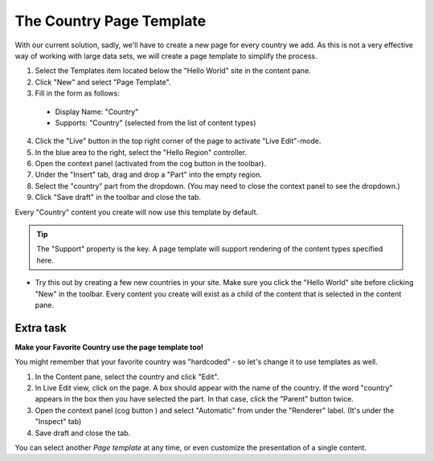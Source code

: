 The Country Page Template
=========================

.. |cogicon| image:: images/icon-cog.png

With our current solution, sadly, we'll have to create a new page for every country we add.
As this is not a very effective way of working with large data sets, we will create a page template to simplify the process.

1. Select the Templates item located below the "Hello World" site in the content pane.
2. Click "New" and select "Page Template".
3. Fill in the form as follows:

  * Display Name: "Country"
  * Supports: "Country" (selected from the list of content types)

4. Click the "Live" button in the top right corner of the page to activate "Live Edit"-mode.
5. In the blue area to the right, select the "Hello Region" controller.
6. Open the context panel (activated from the cog button |cogicon| in the toolbar).
7. Under the "Insert" tab, drag and drop a "Part" into the empty region.
8. Select the "country" part from the dropdown. (You may need to close the context panel to see the dropdown.)
9. Click "Save draft" in the toolbar and close the tab.

Every "Country" content you create will now use this template by default.

.. TIP:: The "Support" property is the key. A page template will support rendering of the content types specified here.

- Try this out by creating a few new countries in your site. Make sure you click the "Hello World" site before clicking "New" in the
  toolbar. Every content you create will exist as a child of the content that is selected in the content pane.


Extra task
----------

**Make your Favorite Country use the page template too!**

You might remember that your favorite country was "hardcoded" - so let's change it to use templates as well.

#. In the Content pane, select the country and click "Edit".
#. In Live Edit view, click on the page. A box should appear with the name of the country. If the word "country" appears in the box then
   you have selected the part. In that case, click the "Parent" button twice.
#. Open the context panel (cog button |cogicon|) and select "Automatic" from under the "Renderer" label. (It's under the "Inspect" tab)
#. Save draft and close the tab.

You can select another `Page template` at any time, or even customize the presentation of a single content.
